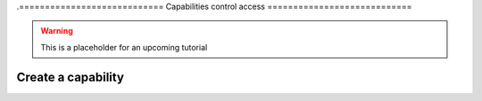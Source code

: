 .============================
Capabilities control access
============================


.. warning:: This is a placeholder for an upcoming tutorial


Create a capability
====================



